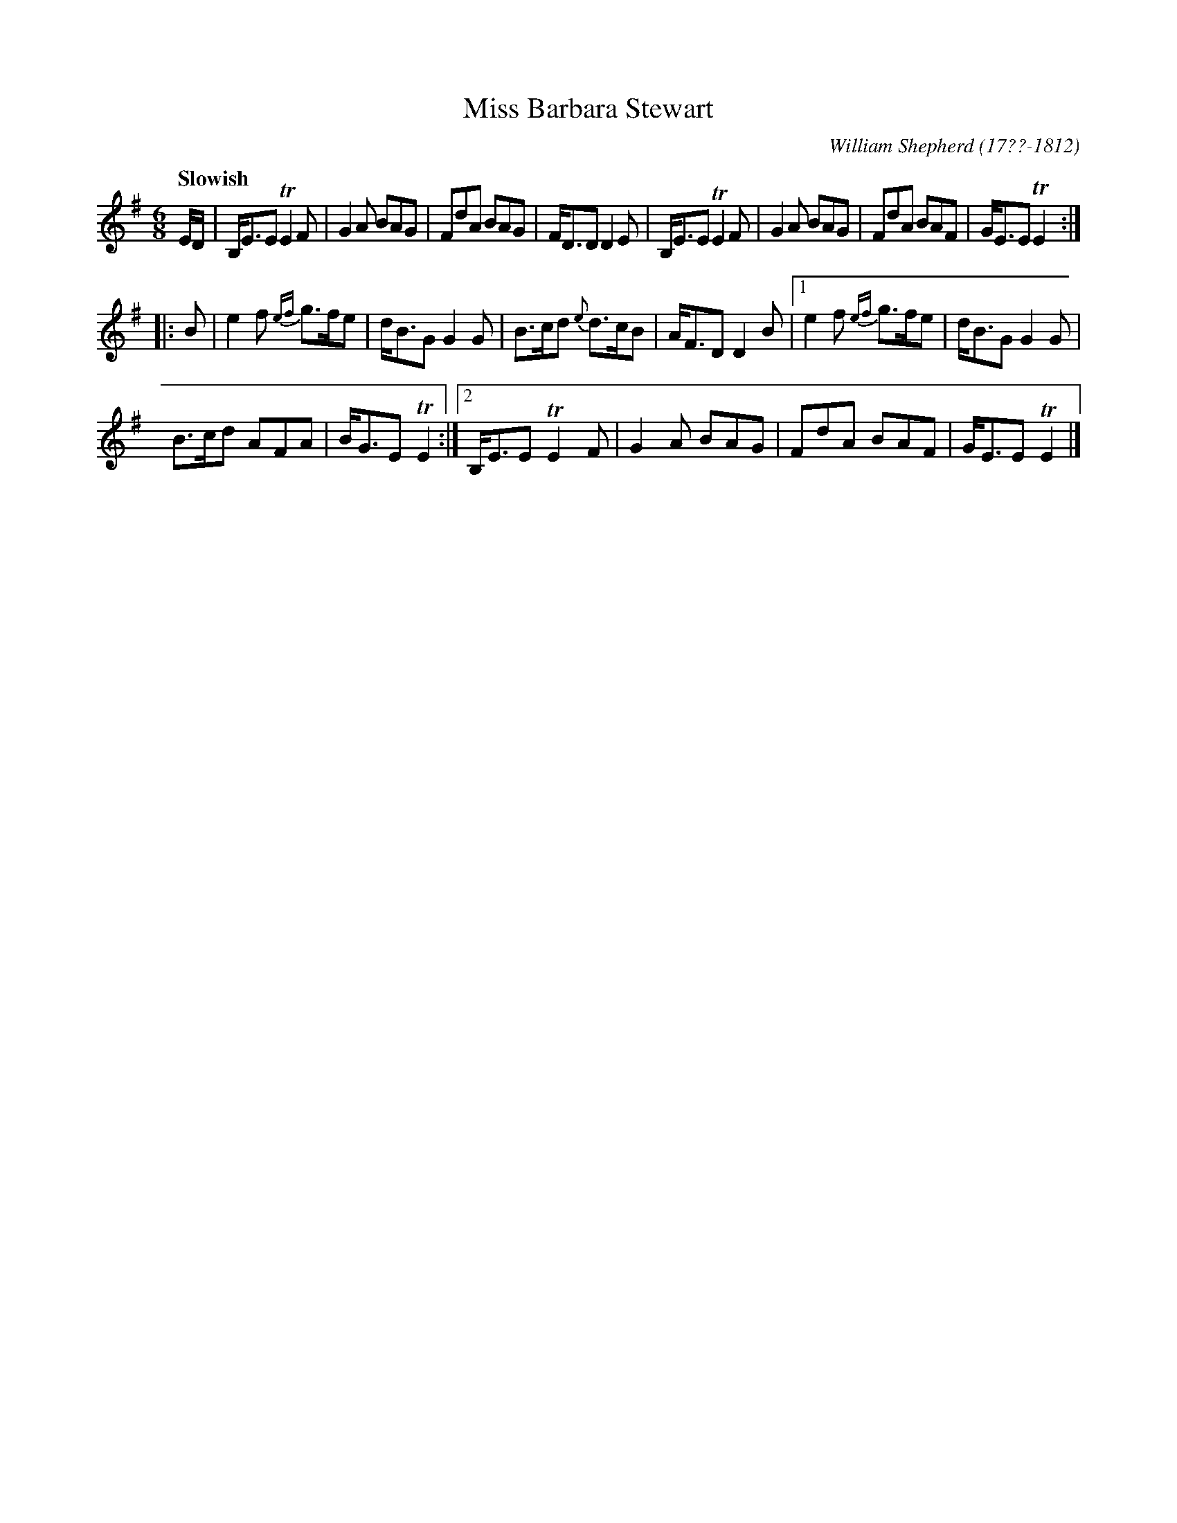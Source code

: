 X: 21
T: Miss Barbara Stewart
R: jig
Q: "Slowish"
B: William Shepherd "1st Collection" 1793 p.2 #1
F: http://imslp.org/wiki/File:PMLP73094-Shepherd_Collections_HMT.pdf
C: William Shepherd (17??-1812)
Z: 2012 John Chambers <jc:trillian.mit.edu>
M: 6/8
L: 1/8
K: Em
E/D/ |\
B,<EE TE2F | G2A BAG | FdA BAG | F<DD D2E |\
B,<EE TE2F | G2A BAG | FdA BAF | G<EE TE2 :|
|: B |\
e2f {ef}g>fe | d<BG G2G | B>cd {e}d>cB | A<FD D2B |\
[1 e2f {ef}g>fe | d<BG G2G |
B>cd AFA | B<GE TE2 :|\
[2 B,<EE TE2F | G2A BAG | FdA BAF | G<EE TE2 |]

